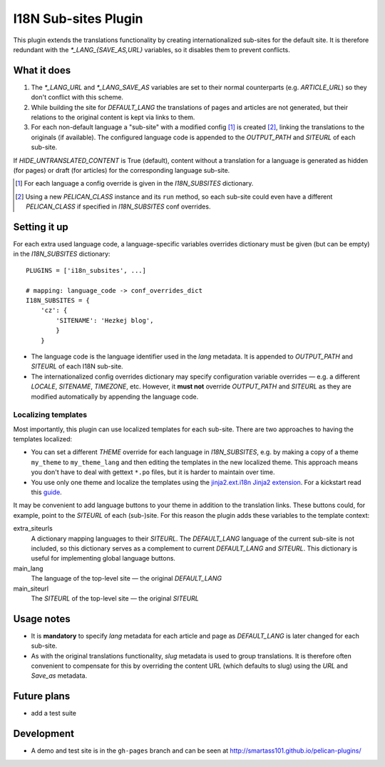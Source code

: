 ======================
 I18N Sub-sites Plugin
======================

This plugin extends the translations functionality by creating internationalized sub-sites for the default site. It is therefore redundant with the *\*_LANG_{SAVE_AS,URL}* variables, so it disables them to prevent conflicts.

What it does
============
1. The *\*_LANG_URL* and *\*_LANG_SAVE_AS* variables are set to their normal counterparts (e.g. *ARTICLE_URL*) so they don't conflict with this scheme.
2. While building the site for *DEFAULT_LANG* the translations of pages and articles are not generated, but their relations to the original content is kept via links to them.
3. For each non-default language a "sub-site" with a modified config [#conf]_ is created [#run]_, linking the translations to the originals (if available). The configured language code is appended to the *OUTPUT_PATH* and *SITEURL* of each sub-site.

If *HIDE_UNTRANSLATED_CONTENT* is True (default), content without a translation for a language is generated as hidden (for pages) or draft (for articles) for the corresponding language sub-site.

.. [#conf] For each language a config override is given in the *I18N_SUBSITES* dictionary.
.. [#run] Using a new *PELICAN_CLASS* instance and its ``run`` method, so each sub-site could even have a different *PELICAN_CLASS* if specified in *I18N_SUBSITES* conf overrides.

Setting it up
=============

For each extra used language code, a language-specific variables overrides dictionary must be given (but can be empty) in the *I18N_SUBSITES* dictionary::

    PLUGINS = ['i18n_subsites', ...]

    # mapping: language_code -> conf_overrides_dict
    I18N_SUBSITES = {
        'cz': {
	    'SITENAME': 'Hezkej blog',
	    }
	}

- The language code is the language identifier used in the *lang* metadata. It is appended to *OUTPUT_PATH* and *SITEURL* of each I18N sub-site.
- The internationalized config overrides dictionary may specify configuration variable overrides — e.g. a different *LOCALE*, *SITENAME*, *TIMEZONE*, etc. However, it **must not** override *OUTPUT_PATH* and *SITEURL* as they are modified automatically by appending the language code.

Localizing templates
--------------------

Most importantly, this plugin can use localized templates for each sub-site. There are two approaches to having the templates localized:

- You can set a different *THEME* override for each language in *I18N_SUBSITES*, e.g. by making a copy of a theme ``my_theme`` to ``my_theme_lang`` and then editing the templates in the new localized theme. This approach means you don't have to deal with gettext ``*.po`` files, but it is harder to maintain over time.
- You use only one theme and localize the templates using the `jinja2.ext.i18n Jinja2 extension <http://jinja.pocoo.org/docs/templates/#i18n>`_. For a kickstart read this `guide <./localizing_using_jinja2.rst>`_.

It may be convenient to add language buttons to your theme in addition to the translation links. These buttons could, for example, point to the *SITEURL* of each (sub-)site. For this reason the plugin adds these variables to the template context:

extra_siteurls
  A dictionary mapping languages to their *SITEURL*. The *DEFAULT_LANG* language of the current sub-site is not included, so this dictionary serves as a complement to current *DEFAULT_LANG* and *SITEURL*. This dictionary is useful for implementing global language buttons.
main_lang
  The language of the top-level site — the original *DEFAULT_LANG*
main_siteurl
  The *SITEURL* of the top-level site — the original *SITEURL*

Usage notes
===========
- It is **mandatory** to specify *lang* metadata for each article and page as *DEFAULT_LANG* is later changed for each sub-site.
- As with the original translations functionality, *slug* metadata is used to group translations. It is therefore often convenient to compensate for this by overriding the content URL (which defaults to slug) using the *URL* and *Save_as* metadata.

Future plans
============

- add a test suite

Development
===========

- A demo and test site is in the ``gh-pages`` branch and can be seen at http://smartass101.github.io/pelican-plugins/

..  LocalWords:  lang metadata
